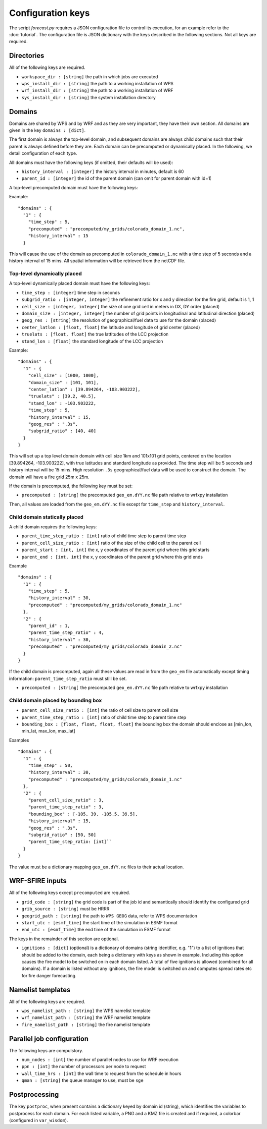 Configuration keys
******************

The script `forecast.py` requires a JSON configuration file to control its execution,
for an example refer to the :doc:`tutorial`.  The configuration file is JSON dictionary
with the keys described in the following sections.  Not all keys are required.

Directories
===========

All of the following keys are required.

* ``workspace_dir : [string]`` the path in which jobs are executed
* ``wps_install_dir : [string]`` the path to a working installation of WPS
* ``wrf_install_dir : [string]`` the path to a working installation of WRF
* ``sys_install_dir : [string]`` the system installation directory

Domains
=======

Domains are shared by WPS and by WRF and as they are very important, they have their own section.
All domains are given in the key ``domains : [dict]``.

The first domain is always the top-level domain, and subsequent domains are always child domains
such that their parent is always defined before they are.  Each domain can be precomputed or
dynamically placed.  In the following, we detail configuration of each type.

All domains must have the following keys (if omitted, their defaults will be used):

* ``history_interval : [integer]`` the history interval in minutes, default is 60
* ``parent_id : [integer]`` the id of the parent domain (can omit for parent domain with id=1)

A top-level precomputed domain must have the following keys:

Example:

::

  "domains" : {
    "1" : {
      "time_step" : 5,
      "precomputed" : "precomputed/my_grids/colorado_domain_1.nc",
      "history_interval" : 15
    }


This will cause the use of the domain as precomputed in ``colorado_domain_1.nc`` with a time step of 5 seconds and
a history interval of 15 mins.  All spatial information will be retrieved from the netCDF file.

Top-level dynamically placed
----------------------------

A top-level dynamically placed domain must have the following keys:


* ``time_step : [integer]`` time step in seconds
* ``subgrid_ratio : [integer, integer]`` the refinement ratio for x and y direction for the fire grid, default is 1, 1
* ``cell_size : [integer, integer]`` the size of one grid cell in meters in DX, DY order (placed)
* ``domain_size : [integer, integer]`` the number of grid points in longitudinal and latitudinal direction (placed)
* ``geog_res : [string]`` the resolution of geographical/fuel data to use for the domain (placed)
* ``center_latlon : [float, float]`` the latitude and longitude of grid center (placed)
* ``truelats : [float, float]`` the true lattitudes of the LCC projection
* ``stand_lon : [float]`` the standard longitude of the LCC projection

Example:

::

  "domains" : {
    "1" : { 
      "cell_size" : [1000, 1000],
      "domain_size" : [101, 101],
      "center_latlon" : [39.894264, -103.903222],
      "truelats" : [39.2, 40.5],
      "stand_lon" : -103.903222,
      "time_step" : 5,
      "history_interval" : 15,
      "geog_res" : ".3s",
      "subgrid_ratio" : [40, 40]
    }
  }
 
This will set up a top level domain domain with cell size 1km and 101x101 grid points, centered on the location [39.894264, -103.903222],
with true latitudes and standard longitude as provided.  The time step will be 5 seconds and history interval will be 15 mins.
High resolution ``.3s`` geographical/fuel data will be used to construct the domain.  The domain will have a fire grid 25m x 25m.

If the domain is precomputed, the following key must be set:

* ``precomputed : [string]`` the precomputed ``geo_em.dYY.nc`` file path relative to wrfxpy installation

Then, all values are loaded from the ``geo_em.dYY.nc`` file except for ``time_step`` and ``history_interval``.

Child domain statically placed
------------------------------

A child domain requires the following keys:

* ``parent_time_step_ratio : [int]`` ratio of child time step to parent time step
* ``parent_cell_size_ratio : [int]`` ratio of the size of the child cell to the parent cell
* ``parent_start : [int, int]`` the x, y coordinates of the parent grid where this grid starts
* ``parent_end : [int, int]`` the x, y coordinates of the parent grid where this grid ends

Example

::

  "domains" : {
    "1" : {
      "time_step" : 5,
      "history_interval" : 30,
      "precomputed" : "precomputed/my_grids/colorado_domain_1.nc"
    },
    "2" : {
      "parent_id" : 1,
      "parent_time_step_ratio" : 4,
      "history_interval" : 30,
      "precomputed" : "precomputed/my_grids/colorado_domain_2.nc"
    }
  }

If the child domain is precomputed, again all these values are read in from the ``geo_em`` file automatically except
timing information: ``parent_time_step_ratio`` must still be set.

* ``precomputed : [string]`` the precomputed ``geo_em.dYY.nc`` file path relative to wrfxpy installation


Child domain placed by bounding box
-----------------------------------

* ``parent_cell_size_ratio : [int]`` the ratio of cell size to parent cell size
* ``parent_time_step_ratio : [int]`` ratio of child time step to parent time step
* ``bounding_box : [float, float, float, float]`` the bounding box the domain should enclose as [min_lon, min_lat, max_lon, max_lat]

Examples

::

  "domains" : {
    "1" : {
      "time_step" : 50,
      "history_interval" : 30,
      "precomputed" : "precomputed/my_grids/colorado_domain_1.nc"
    },
    "2" : {
      "parent_cell_size_ratio" : 3,
      "parent_time_step_ratio" : 3,
      "bounding_box" : [-105, 39, -105.5, 39.5],
      "history_interval" : 15,
      "geog_res" : ".3s",
      "subgrid_ratio" : [50, 50]
      "parent_time_step_ratio: [int]`` 
    }
  }


The value must be a dictionary mapping ``geo_em.dYY.nc`` files to their actual location.


WRF-SFIRE inputs
================

All of the following keys except ``precomputed`` are required.

* ``grid_code : [string]`` the grid code is part of the job id and semantically should identify the configured grid
* ``grib_source : [string]`` must be HRRR
* ``geogrid_path : [string]`` the path to ``WPS GEOG`` data, refer to WPS documentation
* ``start_utc : [esmf_time]`` the start time of the simulation in ESMF format
* ``end_utc : [esmf_time]`` the end time of the simulation in ESMF format

The keys in the remainder of this section are optional.

* ``ignitions : [dict]`` (optional) is a dictionary of domains (string identifier, e.g. "1") to a list of ignitions that should be added to the domain, each being a dictionary with keys as shown in example.  Including this option causes the fire model to be switched on in each domain listed.  A total of five ignitions is allowed (combined for all domains).  If a domain is listed without any ignitions, the fire model is switched on and computes spread rates etc for fire danger forecasting.

Namelist templates
==================

All of the following keys are required.

* ``wps_namelist_path : [string]`` the WPS namelist template
* ``wrf_namelist_path : [string]`` the WRF namelist template
* ``fire_namelist_path : [string]`` the fire namelist template


Parallel job configuration
==========================

The following keys are compulstory.

* ``num_nodes : [int]`` the number of parallel nodes to use for WRF execution
* ``ppn : [int]`` the number of processors per node to request
* ``wall_time_hrs : [int]`` the wall time to request from the schedule in hours
* ``qman : [string]`` the queue manager to use, must be ``sge``


Postprocessing
==============

The key ``postproc``, when present contains a dictionary keyed by domain id (string), which identifies the variables to postprocess for each domain.
For each listed variable, a PNG and a KMZ file is created and if required, a colorbar (configured in ``var_wisdom``).
  

